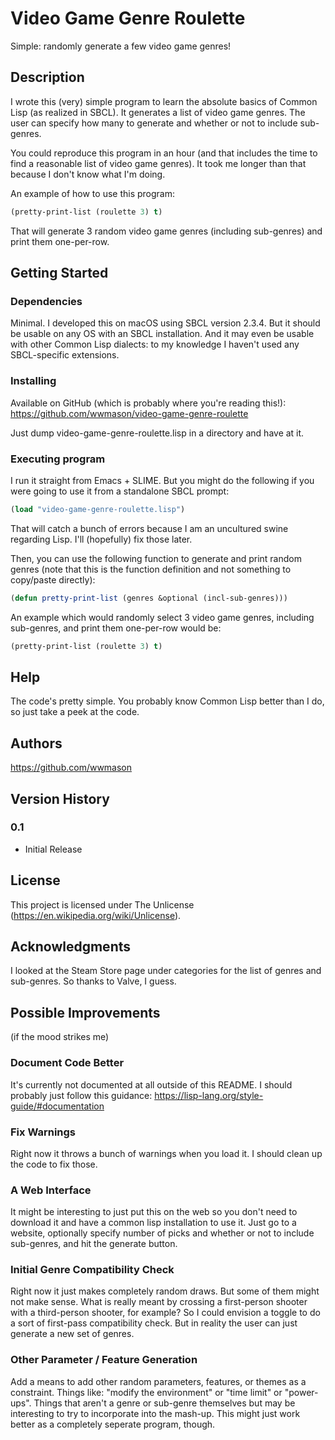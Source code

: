 * Video Game Genre Roulette

Simple: randomly generate a few video game genres!

** Description

I wrote this (very) simple program to learn the absolute basics of Common Lisp (as realized in SBCL).  It generates a list of video game genres.  The user can specify how many to generate and whether or not to include sub-genres.

You could reproduce this program in an hour (and that includes the time to find a reasonable list of video game genres).  It took me longer than that because I don't know what I'm doing.

An example of how to use this program:

#+NAME: example
#+BEGIN_SRC lisp
  (pretty-print-list (roulette 3) t)
#+END_SRC

That will generate 3 random video game genres (including sub-genres) and print them one-per-row.

** Getting Started

*** Dependencies
Minimal.  I developed this on macOS using SBCL version 2.3.4.  But it should be usable on any OS with an SBCL installation.  And it may even be usable with other Common Lisp dialects: to my knowledge I haven't used any SBCL-specific extensions.

*** Installing
Available on GitHub (which is probably where you're reading this!): https://github.com/wwmason/video-game-genre-roulette

Just dump video-game-genre-roulette.lisp in a directory and have at it.

*** Executing program
I run it straight from Emacs + SLIME.  But you might do the following if you were going to use it from a standalone SBCL prompt:

#+NAME: load
#+BEGIN_SRC lisp
  (load "video-game-genre-roulette.lisp")
#+END_SRC

That will catch a bunch of errors because I am an uncultured swine regarding Lisp.  I'll (hopefully) fix those later.

Then, you can use the following function to generate and print random genres (note that this is the function definition and not something to copy/paste directly):

#+NAME: load
#+BEGIN_SRC lisp
  (defun pretty-print-list (genres &optional (incl-sub-genres)))
#+END_SRC

An example which would randomly select 3 video game genres, including sub-genres, and print them one-per-row would be:

#+NAME: run
#+BEGIN_SRC lisp
  (pretty-print-list (roulette 3) t)
#+END_SRC


** Help

The code's pretty simple.  You probably know Common Lisp better than I do, so just take a peek at the code.

** Authors

https://github.com/wwmason

** Version History

*** 0.1
    - Initial Release

** License

This project is licensed under The Unlicense (https://en.wikipedia.org/wiki/Unlicense).


** Acknowledgments

I looked at the Steam Store page under categories for the list of genres and sub-genres.  So thanks to Valve, I guess.


** Possible Improvements
(if the mood strikes me)

*** Document Code Better
It's currently not documented at all outside of this README.  I should probably just follow this guidance: https://lisp-lang.org/style-guide/#documentation

*** Fix Warnings
Right now it throws a bunch of warnings when you load it.  I should clean up the code to fix those.

*** A Web Interface
It might be interesting to just put this on the web so you don't need to download it and have a common lisp installation to use it.  Just go to a website, optionally specify number of picks and whether or not to include sub-genres, and hit the generate button.

*** Initial Genre Compatibility Check
Right now it just makes completely random draws.  But some of them might not make sense.  What is really meant by crossing a first-person shooter with a third-person shooter, for example?  So I could envision a toggle to do a sort of first-pass compatibility check.  But in reality the user can just generate a new set of genres.

*** Other Parameter / Feature Generation
Add a means to add other random parameters, features, or themes as a constraint.  Things like: "modify the environment" or "time limit" or "power-ups".  Things that aren't a genre or sub-genre themselves but may be interesting to try to incorporate into the mash-up.  This might just work better as a completely seperate program, though.
